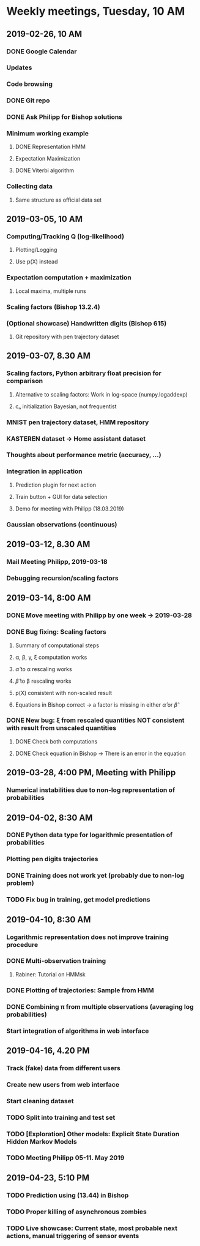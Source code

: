 * Weekly meetings, Tuesday, 10 AM
** 2019-02-26, 10 AM
*** DONE Google Calendar
    CLOSED: [2019-02-20 Mi 11:52] SCHEDULED: <2019-02-20 Mi>
*** Updates
*** Code browsing
*** DONE Git repo
    CLOSED: [2019-02-24 So 12:13]
*** DONE Ask Philipp for Bishop solutions
    CLOSED: [2019-04-10 Mi 08:47] SCHEDULED: <2019-02-21 Do>
*** Minimum working example 
**** DONE Representation HMM
     CLOSED: [2019-02-26 Di 10:48]
**** Expectation Maximization
**** DONE Viterbi algorithm
     CLOSED: [2019-02-26 Di 10:48]
*** Collecting data
**** Same structure as official data set
** 2019-03-05, 10 AM
*** Computing/Tracking Q (log-likelihood)
**** Plotting/Logging
**** Use p(X) instead
*** Expectation computation + maximization
**** Local maxima, multiple runs
*** Scaling factors (Bishop 13.2.4)
*** (Optional showcase) Handwritten digits (Bishop 615)
**** Git repository with pen trajectory dataset
** 2019-03-07, 8.30 AM
*** Scaling factors, Python arbitrary float precision for comparison
**** Alternative to scaling factors: Work in log-space (numpy.logaddexp)
**** cₙ initialization Bayesian, not frequentist
*** MNIST pen trajectory dataset, HMM repository
*** KASTEREN dataset → Home assistant dataset
*** Thoughts about performance metric (accuracy, ...)
*** Integration in application
**** Prediction plugin for next action
**** Train button + GUI for data selection
**** Demo for meeting with Philipp (18.03.2019)
*** Gaussian observations (continuous)
** 2019-03-12, 8.30 AM
*** Mail Meeting Philipp, 2019-03-18
*** Debugging recursion/scaling factors
** 2019-03-14, 8:00 AM
*** DONE Move meeting with Philipp by one week → 2019-03-28
    CLOSED: [2019-04-02 Di 08:35]
*** DONE Bug fixing: Scaling factors
    CLOSED: [2019-04-02 Di 08:36]
**** Summary of computational steps
**** α, β, γ, ξ computation works
**** \hat{α} to α rescaling works
**** \hat{β} to β rescaling works
**** p(X) consistent with non-scaled result
**** Equations in Bishop correct → a factor is missing in either \hat{α} or \hat{β}
*** DONE New bug: ξ from rescaled quantities NOT consistent with result from unscaled quantities 
    CLOSED: [2019-04-02 Di 08:36]
***** DONE Check both computations
      CLOSED: [2019-04-02 Di 08:35]
***** DONE Check equation in Bishop → There is an error in the equation
      CLOSED: [2019-04-02 Di 08:35]
** 2019-03-28, 4:00 PM, Meeting with Philipp
*** Numerical instabilities due to non-log representation of probabilities
** 2019-04-02, 8:30 AM
*** DONE Python data type for logarithmic presentation of probabilities
    CLOSED: [2019-04-10 Mi 08:49]
*** Plotting pen digits trajectories
*** DONE Training does not work yet (probably due to non-log problem)
    CLOSED: [2019-04-10 Mi 08:55]
*** TODO Fix bug in training, get model predictions
** 2019-04-10, 8:30 AM
*** Logarithmic representation does not improve training procedure
*** DONE Multi-observation training
    CLOSED: [2019-04-10 Mi 09:34]
**** Rabiner: Tutorial on HMMsk
*** DONE Plotting of trajectories: Sample from HMM
    CLOSED: [2019-04-23 Di 18:17]
*** DONE Combining π from multiple observations (averaging log probabilities)
    CLOSED: [2019-04-10 Mi 09:34]
*** Start integration of algorithms in web interface
** 2019-04-16, 4.20 PM
*** Track (fake) data from different users
*** Create new users from web interface
*** Start cleaning dataset
*** TODO Split into training and test set
*** TODO [Exploration] Other models: Explicit State Duration Hidden Markov Models
*** TODO Meeting Philipp 05-11. May 2019
** 2019-04-23, 5:10 PM
*** TODO Prediction using (13.44) in Bishop
*** TODO Proper killing of asynchronous zombies
*** TODO Live showcase: Current state, most probable next actions, manual triggering of sensor events